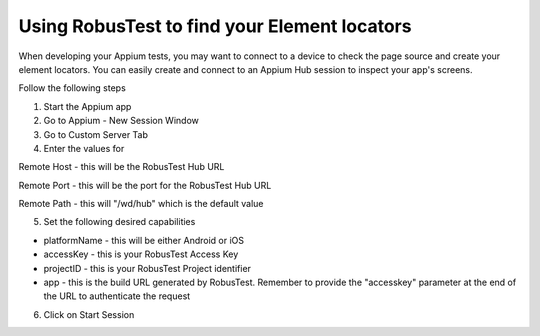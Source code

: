 Using RobusTest to find your Element locators
=============================================

When developing your Appium tests, you may want to connect to a device to check the page source and create your element locators.
You can easily create and connect to an Appium Hub session to inspect your app's screens.

Follow the following steps

1. Start the Appium app

2. Go to Appium - New Session Window

3. Go to Custom Server Tab

4. Enter the values for

Remote Host - this will be the RobusTest Hub URL

Remote Port - this will be the port for the RobusTest Hub URL

Remote Path - this will "/wd/hub" which is the default value

5. Set the following desired capabilities

- platformName - this will be either Android or iOS

- accessKey - this is your RobusTest Access Key

- projectID - this is your RobusTest Project identifier

- app - this is the build URL generated by RobusTest. Remember to provide the "accesskey" parameter at the end of the URL to authenticate the request

6. Click on Start Session